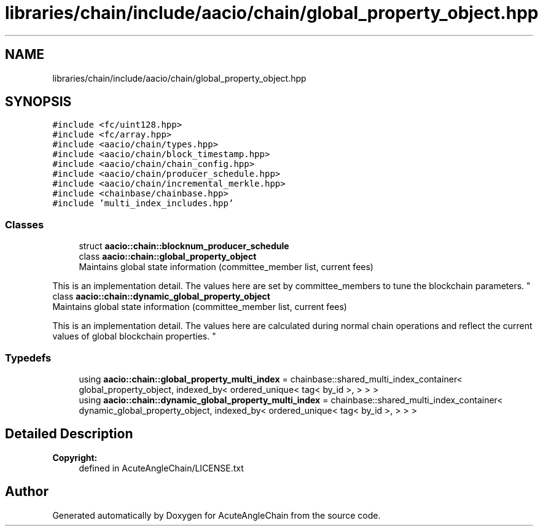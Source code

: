 .TH "libraries/chain/include/aacio/chain/global_property_object.hpp" 3 "Sun Jun 3 2018" "AcuteAngleChain" \" -*- nroff -*-
.ad l
.nh
.SH NAME
libraries/chain/include/aacio/chain/global_property_object.hpp
.SH SYNOPSIS
.br
.PP
\fC#include <fc/uint128\&.hpp>\fP
.br
\fC#include <fc/array\&.hpp>\fP
.br
\fC#include <aacio/chain/types\&.hpp>\fP
.br
\fC#include <aacio/chain/block_timestamp\&.hpp>\fP
.br
\fC#include <aacio/chain/chain_config\&.hpp>\fP
.br
\fC#include <aacio/chain/producer_schedule\&.hpp>\fP
.br
\fC#include <aacio/chain/incremental_merkle\&.hpp>\fP
.br
\fC#include <chainbase/chainbase\&.hpp>\fP
.br
\fC#include 'multi_index_includes\&.hpp'\fP
.br

.SS "Classes"

.in +1c
.ti -1c
.RI "struct \fBaacio::chain::blocknum_producer_schedule\fP"
.br
.ti -1c
.RI "class \fBaacio::chain::global_property_object\fP"
.br
.RI "Maintains global state information (committee_member list, current fees)
.PP
This is an implementation detail\&. The values here are set by committee_members to tune the blockchain parameters\&. "
.ti -1c
.RI "class \fBaacio::chain::dynamic_global_property_object\fP"
.br
.RI "Maintains global state information (committee_member list, current fees)
.PP
This is an implementation detail\&. The values here are calculated during normal chain operations and reflect the current values of global blockchain properties\&. "
.in -1c
.SS "Typedefs"

.in +1c
.ti -1c
.RI "using \fBaacio::chain::global_property_multi_index\fP = chainbase::shared_multi_index_container< global_property_object, indexed_by< ordered_unique< tag< by_id >, > > >"
.br
.ti -1c
.RI "using \fBaacio::chain::dynamic_global_property_multi_index\fP = chainbase::shared_multi_index_container< dynamic_global_property_object, indexed_by< ordered_unique< tag< by_id >, > > >"
.br
.in -1c
.SH "Detailed Description"
.PP 

.PP
\fBCopyright:\fP
.RS 4
defined in AcuteAngleChain/LICENSE\&.txt 
.RE
.PP

.SH "Author"
.PP 
Generated automatically by Doxygen for AcuteAngleChain from the source code\&.
